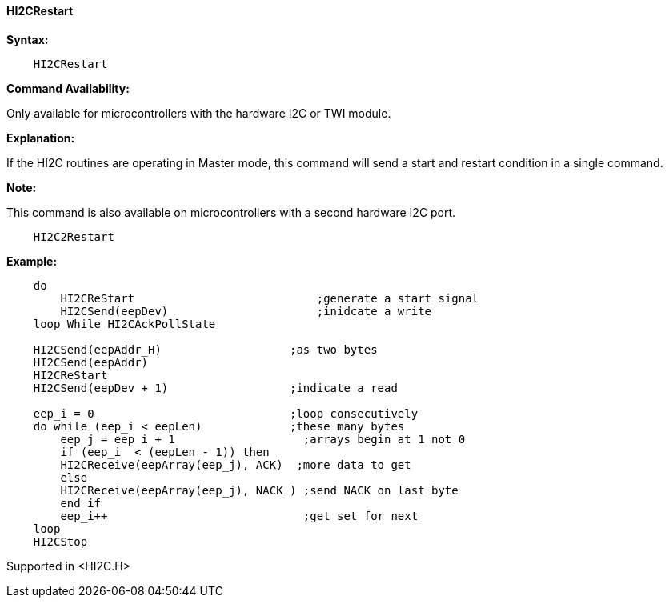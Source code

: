 ==== HI2CRestart

*Syntax:*

----
    HI2CRestart
----

*Command Availability:*

Only available for microcontrollers with the hardware I2C or TWI module.

*Explanation:*

If the HI2C routines are operating in Master mode, this command will
send a start and restart condition in a single command.

*Note:*

This command is also available on microcontrollers with a second hardware I2C port.
----
    HI2C2Restart
----
*Example:*
----
    do
        HI2CReStart                           ;generate a start signal
        HI2CSend(eepDev)                      ;inidcate a write
    loop While HI2CAckPollState

    HI2CSend(eepAddr_H)                   ;as two bytes
    HI2CSend(eepAddr)
    HI2CReStart
    HI2CSend(eepDev + 1)                  ;indicate a read

    eep_i = 0                             ;loop consecutively
    do while (eep_i < eepLen)             ;these many bytes
        eep_j = eep_i + 1                   ;arrays begin at 1 not 0
        if (eep_i  < (eepLen - 1)) then
        HI2CReceive(eepArray(eep_j), ACK)  ;more data to get
        else
        HI2CReceive(eepArray(eep_j), NACK ) ;send NACK on last byte
        end if
        eep_i++                             ;get set for next
    loop
    HI2CStop
----
Supported in <HI2C.H>
